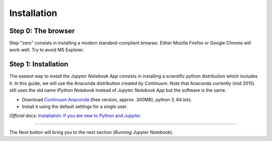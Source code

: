 Installation
============

Step 0: The browser
-------------------

Step "zero" consists in installing a modern standard-compliant browser. Either
Mozilla Firefox or Google Chrome will work well. Try to avoid
MS Explorer.

Step 1: Installation
--------------------

The easiest way to install the *Jupyter Notebook App* consists in
installing a scientific python distribution which includes it.
In this guide, we will use the Anaconda distribution created by Continuum.
Note that Anaconda currently (mid 2015) still uses the old name
*IPython Notebook* instead of *Jupyter Notebook App* but the software is the same.

- Download `Continuum Anaconda <https://store.continuum.io/cshop/anaconda/>`_
  (free version, approx. 300MB), python 3, 64 bits.

- Install it using the default settings for a single user.

*Official docs:* `Installation: If you are new to Python and Jupyter <https://jupyter.readthedocs.org/en/latest/install.html#new-to-python-and-jupyter>`__.

....

The *Next* button will bring you to the next section (*Running Jupyter Notebook*).
